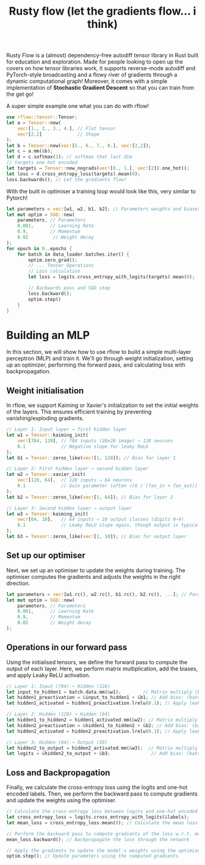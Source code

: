 #+title: Rusty flow (let the gradients flow... i think)
Rusty Flow is a (almost) dependency-free autodiff tensor library in Rust built for education and exploration. Made for people looking to open up the covers on how tensor libraries work, it supports reverse-mode autodiff and PyTorch-style broadcasting and a flowy river of gradients through a dynamic computational graph! Moreover, it comes with a simple implementation of *Stochastic Gradient Descent* so that you can train from the get go!

#+html: <p align="center"><img src="images/flow.png" /></p>

A super simple example one what you can do with rflow!
#+begin_src rust
use rflow::tensor::Tensor;
let a = Tensor::new(
    vec![1., 2., 3., 4.], // Flat tensor
    vec![2,2]             // Shape
);
let b = Tensor::new(vec![5., 6., 7., 8.], vec![2,2]);
let c = a.mm(&b);
let d = c.softmax(1); // softmax that last dim
// targets one hot encoded
let targets = Tensor::new_nograds(vec![0., 1.], vec![2]).one_hot();
let loss = d.cross_entropy_loss(targets).mean(0);
loss.backwards(); // Let the gradients flow!
#+end_src

With the built in optimiser a training loop would look like this, very similar to Pytorch!
#+begin_src rust
let parameters = vec![w1, w2, b1, b2]; // Parameters weights and biases
let mut optim = SGD::new(
    parameters, // Parameters
    0.001,      // Learning Rate
    0.9,        // Momentum
    0.02         // Weight decay
);
for epoch in 0..epochs {
    for batch in data_loader.batches.iter() {
        optim.zero_grad();
        // ... Tensor Operations
        // Loss calculation
        let loss = logits.cross_entropy_with_logits(targets).mean(0);

        // Backwards pass and SGD step
        loss.backward();
        optim.step()
    }
}
#+end_src


* Building an MLP
In this section, we will show how to use rflow to build a simple multi-layer perceptron (MLP) and train it. We'll go through weight initialization, setting up an optimizer, performing the forward pass, and calculating loss with backpropagation.

** Weight initialisation
In rflow, we support Kaiming or Xavier's initialization to set the initial weights of the layers. This ensures efficient training by preventing vanishing/exploding gradients.

#+begin_src rust
// Layer 1: Input layer → first hidden layer
let w1 = Tensor::kaiming_init(
    vec![784, 128], // 784 inputs (28x28 image) → 128 neurons
    0.1             // Negative slope for leaky ReLU
);
let b1 = Tensor::zeros_like(vec![1, 128]); // Bias for layer 1

// Layer 2: First hidden layer → second hidden layer
let w2 = Tensor::xavier_init(
    vec![128, 64],  // 128 inputs → 64 neurons
    0.1             // Gain parameter (often √(6 / (fan_in + fan_out))
);
let b2 = Tensor::zeros_like(vec![1, 64]); // Bias for layer 2

// Layer 3: Second hidden layer → output layer
let w3 = Tensor::kaiming_init(
    vec![64, 10],   // 64 inputs → 10 output classes (digits 0–9)
    0.1             // Leaky ReLU slope again, though output is typically linear
);
let b3 = Tensor::zeros_like(vec![1, 10]); // Bias for output layer
#+end_src


** Set up our optimiser
Next, we set up an optimiser to update the weights during training. The optimiser computes the gradients and adjusts the weights in the right direction.
#+begin_src rust
let parameters = vec![w1.rc(), w2.rc(), b1.rc(), b2.rc(), ...]; // Parameters weights and biases
let mut optim = SGD::new(
    parameters, // Parameters
    0.001,      // Learning Rate
    0.9,        // Momentum
    0.02        // Weight decay
);
#+end_src

** Operations in our forward pass
Using the initialised tensors, we define the forward pass to compute the output of each layer. Here, we perform matrix multiplication, add the biases, and apply Leaky ReLU activation.
#+begin_src rust
// Layer 1: Input (784) → Hidden (128)
let input_to_hidden1 = batch.data.mm(&w1);        // Matrix multiply (batch_size × 784) × (784 × 128) => (batch_size × 128)
let hidden1_preactivation = &input_to_hidden1 + &b1; // Add bias: (batch_size × 128)
let hidden1_activated = hidden1_preactivation.lrelu(0.1); // Apply leaky ReLU: (batch_size × 128)

// Layer 2: Hidden (128) → Hidden (64)
let hidden1_to_hidden2 = hidden1_activated.mm(&w2); // Matrix multiply (batch_size × 128) × (128 × 64) => (batch_size × 64)
let hidden2_preactivation = &hidden1_to_hidden2 + &b2; // Add bias: (batch_size × 64)
let hidden2_activated = hidden2_preactivation.lrelu(0.1); // Apply leaky ReLU: (batch_size × 64)

// Layer 3: Hidden (64) → Output (10)
let hidden2_to_output = hidden2_activated.mm(&w3);  // Matrix multiply (batch_size × 64) × (64 × 10) => (batch_size × 10)
let logits = &hidden2_to_output + &b3;               // Add bias: (batch_size × 10), this represents the raw output scores for each class (0–9)
#+end_src

** Loss and Backpropagation
Finally, we calculate the cross-entropy loss using the logits and one-hot encoded labels. Then, we perform the backward pass to compute gradients and update the weights using the optimiser.
#+begin_src rust
// Calculate the cross-entropy loss between logits and one-hot encoded labels
let cross_entropy_loss = logits.cross_entropy_with_logits(&labels); 
let mean_loss = cross_entropy_loss.mean(0); // Calculate the mean loss over the batch (scalar value)

// Perform the backward pass to compute gradients of the loss w.r.t. model parameters
mean_loss.backward(); // Backpropagate the loss through the network

// Apply the gradients to update the model's weights using the optimizer
optim.step(); // Update parameters using the computed gradients
#+end_src
